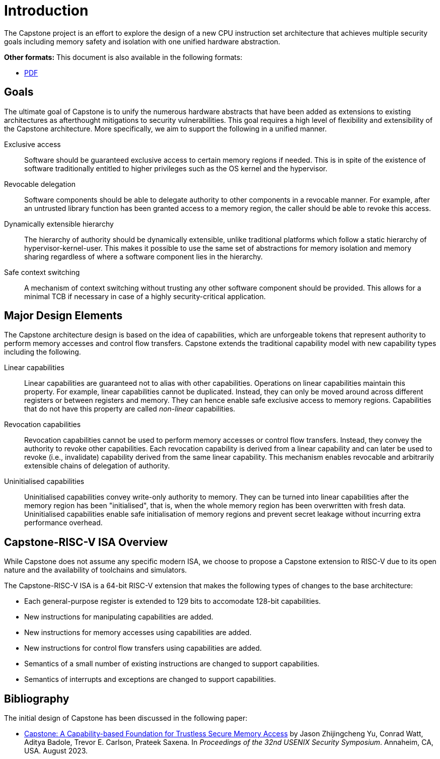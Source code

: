 :reproducible:

= Introduction

The Capstone project is an effort to explore the design of
a new CPU instruction set architecture that achieves multiple
security goals including memory safety and isolation with
one unified hardware abstraction.

ifdef::backend-html5[]
*Other formats:* This document is also available in the following formats:

* link:main.pdf[PDF]
endif::backend-html5[]

== Goals

The ultimate goal of Capstone is to unify the numerous hardware abstracts
that have been added as extensions to existing architectures as afterthought
mitigations to security vulnerabilities. This goal requires a high level
of flexibility and extensibility of the Capstone architecture.
More specifically, we aim to support the following in a unified manner.

Exclusive access:: Software should be guaranteed exclusive access to
    certain memory regions if needed. This is in spite of the existence
    of software traditionally entitled to higher privileges such as the
    OS kernel and the hypervisor.

Revocable delegation:: Software components should be able to delegate
    authority to other components in a revocable manner. For example,
    after an untrusted library function has been granted access to a
    memory region, the caller should be able to revoke this access.

Dynamically extensible hierarchy:: The hierarchy of authority should
    be dynamically extensible, unlike traditional platforms which
    follow a static hierarchy of hypervisor-kernel-user. This makes it
    possible to use the same set of abstractions for memory isolation
    and memory sharing regardless of where a software component lies in
    the hierarchy.

Safe context switching:: A mechanism of context switching without trusting
any other software component should be provided. This allows for
a minimal TCB if necessary in case of a highly security-critical application.

== Major Design Elements

The Capstone architecture design is based on the idea of capabilities,
which are unforgeable tokens that represent authority to perform
memory accesses and control flow transfers.
Capstone extends the traditional capability model with new capability
types including the following.

Linear capabilities:: Linear capabilities are guaranteed not to
    alias with other capabilities. Operations on linear capabilities
    maintain this property. For example, linear capabilities cannot
    be duplicated. Instead, they can only be moved around across different
    registers or between registers and memory.
    They can hence enable safe
    exclusive access to memory regions. Capabilities that do
    not have this property are called _non-linear_ capabilities.
Revocation capabilities:: 
    Revocation capabilities cannot be used to perform memory accesses
    or control flow transfers. Instead, they convey the authority to revoke other capabilities. Each revocation capability is derived from a linear
    capability and can later be used to revoke (i.e., invalidate) capability
    derived from the same linear capability. This mechanism enables
    revocable and arbitrarily extensible chains of delegation of authority.
Uninitialised capabilities::
    Uninitialised capabilities convey write-only authority to memory.
    They can be turned into linear capabilities after the memory region has
    been "initialised", that is, when the whole memory region has been
    overwritten with fresh data. Uninitialised capabilities enable
    safe initialisation of memory regions and prevent secret leakage without
    incurring extra performance overhead.

== Capstone-RISC-V ISA Overview

While Capstone does not assume any specific modern ISA, we choose to propose
a Capstone extension to RISC-V due to its open nature and the availability
of toolchains and simulators. 

The Capstone-RISC-V ISA is a 64-bit RISC-V extension that makes the following
types of changes to the base architecture:

* Each general-purpose register is extended to 129 bits to accomodate 128-bit capabilities.
* New instructions for manipulating capabilities are added.
* New instructions for memory accesses using capabilities are added.
* New instructions for control flow transfers using capabilities are added.
* Semantics of a small number of existing instructions are changed to support capabilities.
* Semantics of interrupts and exceptions are changed to support capabilities.

== Bibliography

The initial design of Capstone has been discussed in the following paper:

* https://www.usenix.org/conference/usenixsecurity23/presentation/yu-jason[Capstone: A Capability-based Foundation for Trustless Secure Memory Access]
  by Jason Zhijingcheng Yu, Conrad Watt, Aditya Badole, Trevor E. Carlson, Prateek Saxena.
  In _Proceedings of the 32nd USENIX Security Symposium_.
  Annaheim, CA, USA. August 2023.
